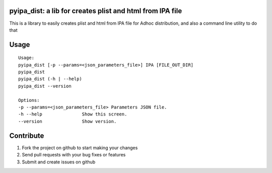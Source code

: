 pyipa_dist: a lib for creates plist and html from IPA file
----------------------------------

This is a library to easily creates plist and html from IPA file for Adhoc distribution, and also a command line utility to do that

Usage
-----
::

    Usage:
    pyipa_dist [-p --params=<json_parameters_file>] IPA [FILE_OUT_DIR]
    pyipa_dist
    pyipa_dist (-h | --help)
    pyipa_dist --version

    Options:
    -p --params=<json_parameters_file> Parameters JSON file.
    -h --help               Show this screen.
    --version               Show version.


Contribute
----------

#. Fork the project on github to start making your changes
#. Send pull requests with your bug fixes or features
#. Submit and create issues on github

